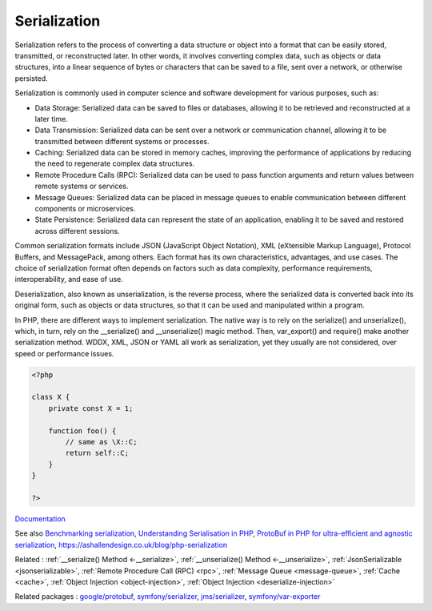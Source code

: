 .. _serialization:
.. _serialize:
.. meta::
	:description:
		Serialization: Serialization refers to the process of converting a data structure or object into a format that can be easily stored, transmitted, or reconstructed later.
	:twitter:card: summary_large_image
	:twitter:site: @exakat
	:twitter:title: Serialization
	:twitter:description: Serialization: Serialization refers to the process of converting a data structure or object into a format that can be easily stored, transmitted, or reconstructed later
	:twitter:creator: @exakat
	:twitter:image:src: https://php-dictionary.readthedocs.io/en/latest/_static/logo.png
	:og:image: https://php-dictionary.readthedocs.io/en/latest/_static/logo.png
	:og:title: Serialization
	:og:type: article
	:og:description: Serialization refers to the process of converting a data structure or object into a format that can be easily stored, transmitted, or reconstructed later
	:og:url: https://php-dictionary.readthedocs.io/en/latest/dictionary/serialization.ini.html
	:og:locale: en
.. raw:: html

	<script type="application/ld+json">{"@context":"https:\/\/schema.org","@graph":[{"@type":"WebPage","@id":"https:\/\/php-dictionary.readthedocs.io\/en\/latest\/tips\/debug_zval_dump.html","url":"https:\/\/php-dictionary.readthedocs.io\/en\/latest\/tips\/debug_zval_dump.html","name":"Serialization","isPartOf":{"@id":"https:\/\/www.exakat.io\/"},"datePublished":"Sat, 13 Sep 2025 09:29:47 +0000","dateModified":"Sat, 13 Sep 2025 09:29:47 +0000","description":"Serialization refers to the process of converting a data structure or object into a format that can be easily stored, transmitted, or reconstructed later","inLanguage":"en-US","potentialAction":[{"@type":"ReadAction","target":["https:\/\/php-dictionary.readthedocs.io\/en\/latest\/dictionary\/Serialization.html"]}]},{"@type":"WebSite","@id":"https:\/\/www.exakat.io\/","url":"https:\/\/www.exakat.io\/","name":"Exakat","description":"Smart PHP static analysis","inLanguage":"en-US"}]}</script>


Serialization
-------------

Serialization refers to the process of converting a data structure or object into a format that can be easily stored, transmitted, or reconstructed later. In other words, it involves converting complex data, such as objects or data structures, into a linear sequence of bytes or characters that can be saved to a file, sent over a network, or otherwise persisted.

Serialization is commonly used in computer science and software development for various purposes, such as:

+ Data Storage: Serialized data can be saved to files or databases, allowing it to be retrieved and reconstructed at a later time.
+ Data Transmission: Serialized data can be sent over a network or communication channel, allowing it to be transmitted between different systems or processes.
+ Caching: Serialized data can be stored in memory caches, improving the performance of applications by reducing the need to regenerate complex data structures.
+ Remote Procedure Calls (RPC): Serialized data can be used to pass function arguments and return values between remote systems or services.
+ Message Queues: Serialized data can be placed in message queues to enable communication between different components or microservices.
+ State Persistence: Serialized data can represent the state of an application, enabling it to be saved and restored across different sessions.

Common serialization formats include JSON (JavaScript Object Notation), XML (eXtensible Markup Language), Protocol Buffers, and MessagePack, among others. Each format has its own characteristics, advantages, and use cases. The choice of serialization format often depends on factors such as data complexity, performance requirements, interoperability, and ease of use.

Deserialization, also known as unserialization, is the reverse process, where the serialized data is converted back into its original form, such as objects or data structures, so that it can be used and manipulated within a program.

In PHP, there are different ways to implement serialization. The native way is to rely on the serialize() and unserialize(), which, in turn, rely on the __serialize() and __unserialize() magic method. Then, var_export() and require() make another serialization method. WDDX, XML, JSON or YAML all work as serialization, yet they usually are not considered, over speed or performance issues. 



.. code-block:: php
   
   <?php
   
   class X {
       private const X = 1;
       
       function foo() {
           // same as \X::C;
           return self::C;
       }
   }
   
   ?>


`Documentation <https://www.php.net/manual/en/language.oop5.serialization.php>`__

See also `Benchmarking serialization <https://peakd.com/hive-168588/@crell/benchmarking-serialization>`_, `Understanding Serialisation in PHP <https://ryangjchandler.co.uk/posts/understanding-serialisation-in-php>`_, `ProtoBuf in PHP for ultra-efficient and agnostic serialization <https://blog.lepine.pro/en/protobuf-php-go/>`_, https://ashallendesign.co.uk/blog/php-serialization

Related : :ref:`__serialize() Method <-__serialize>`, :ref:`__unserialize() Method <-__unserialize>`, :ref:`JsonSerializable <jsonserializable>`, :ref:`Remote Procedure Call (RPC) <rpc>`, :ref:`Message Queue <message-queue>`, :ref:`Cache <cache>`, :ref:`Object Injection <object-injection>`, :ref:`Object Injection <deserialize-injection>`

Related packages : `google/protobuf <https://packagist.org/packages/google/protobuf>`_, `symfony/serializer <https://packagist.org/packages/symfony/serializer>`_, `jms/serializer <https://packagist.org/packages/jms/serializer>`_, `symfony/var-exporter <https://packagist.org/packages/symfony/var-exporter>`_
